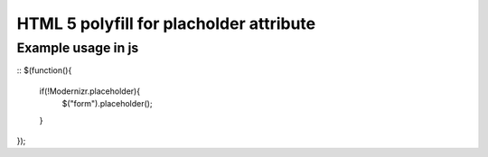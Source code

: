 ========================================
HTML 5 polyfill for placholder attribute
========================================

-------------------
Example usage in js
-------------------
::
$(function(){
	if(!Modernizr.placeholder){
		$("form").placeholder();
	}
});
